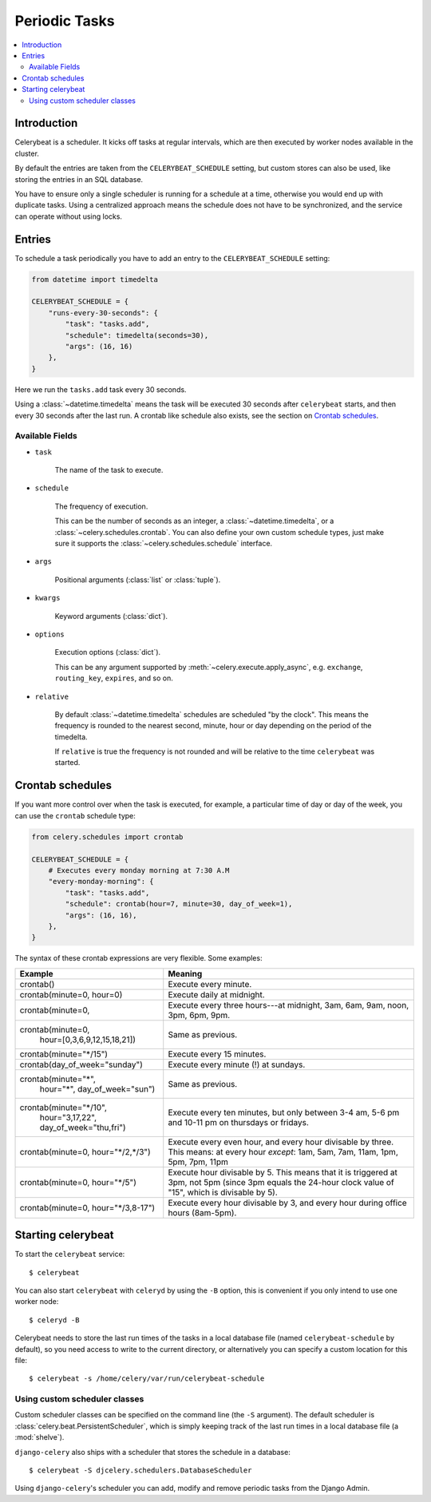 .. _guide-beat:

================
 Periodic Tasks
================

.. contents::
    :local:

Introduction
============

Celerybeat is a scheduler.  It kicks off tasks at regular intervals,
which are then executed by worker nodes available in the cluster.

By default the entries are taken from the ``CELERYBEAT_SCHEDULE`` setting,
but custom stores can also be used, like storing the entries
in an SQL database.

You have to ensure only a single scheduler is running for a schedule
at a time, otherwise you would end up with duplicate tasks. Using
a centralized approach means the schedule does not have to be synchronized,
and the service can operate without using locks.

.. _beat-entries:

Entries
=======

To schedule a task periodically you have to add an entry to the
``CELERYBEAT_SCHEDULE`` setting:

.. code-block:: python

    from datetime import timedelta

    CELERYBEAT_SCHEDULE = {
        "runs-every-30-seconds": {
            "task": "tasks.add",
            "schedule": timedelta(seconds=30),
            "args": (16, 16)
        },
    }


Here we run the ``tasks.add`` task every 30 seconds.

Using a :class:`~datetime.timedelta` means the task will be executed
30 seconds after ``celerybeat`` starts, and then every 30 seconds
after the last run. A crontab like schedule also exists, see the section
on `Crontab schedules`_.

.. _beat-entry-fields:

Available Fields
----------------

* ``task``

    The name of the task to execute.

* ``schedule``

    The frequency of execution.

    This can be the number of seconds as an integer, a
    :class:`~datetime.timedelta`, or a :class:`~celery.schedules.crontab`.
    You can also define your own custom schedule types, just make sure
    it supports the :class:`~celery.schedules.schedule` interface.

* ``args``

    Positional arguments (:class:`list` or :class:`tuple`).

* ``kwargs``

    Keyword arguments (:class:`dict`).

* ``options``

    Execution options (:class:`dict`).

    This can be any argument supported by :meth:`~celery.execute.apply_async`,
    e.g. ``exchange``, ``routing_key``, ``expires``, and so on.

* ``relative``

    By default :class:`~datetime.timedelta` schedules are scheduled
    "by the clock". This means the frequency is rounded to the nearest
    second, minute, hour or day depending on the period of the timedelta.

    If ``relative`` is true the frequency is not rounded and will be
    relative to the time ``celerybeat`` was started.

.. _beat-crontab:

Crontab schedules
=================

If you want more control over when the task is executed, for
example, a particular time of day or day of the week, you can use
the ``crontab`` schedule type:

.. code-block:: python

    from celery.schedules import crontab

    CELERYBEAT_SCHEDULE = {
        # Executes every monday morning at 7:30 A.M
        "every-monday-morning": {
            "task": "tasks.add",
            "schedule": crontab(hour=7, minute=30, day_of_week=1),
            "args": (16, 16),
        },
    }

The syntax of these crontab expressions are very flexible.  Some examples:

+-------------------------------------+--------------------------------------------+
| **Example**                         | **Meaning**                                |
+-------------------------------------+--------------------------------------------+
| crontab()                           | Execute every minute.                      |
+-------------------------------------+--------------------------------------------+
| crontab(minute=0, hour=0)           | Execute daily at midnight.                 |
+-------------------------------------+--------------------------------------------+
| crontab(minute=0,                   | Execute every three hours---at midnight,   |
|                                     | 3am, 6am, 9am, noon, 3pm, 6pm, 9pm.        |
+-------------------------------------+--------------------------------------------+
| crontab(minute=0,                   | Same as previous.                          |
|         hour=[0,3,6,9,12,15,18,21]) |                                            |
+-------------------------------------+--------------------------------------------+
| crontab(minute="\*/15")             | Execute every 15 minutes.                  |
+-------------------------------------+--------------------------------------------+
| crontab(day_of_week="sunday")       | Execute every minute (!) at sundays.       |
+-------------------------------------+--------------------------------------------+
| crontab(minute="*",                 | Same as previous.                          |
|         hour="*",                   |                                            |
|         day_of_week="sun")          |                                            |
+-------------------------------------+--------------------------------------------+
| crontab(minute="\*/10",             | Execute every ten minutes, but only        |
|         hour="3,17,22",             | between 3-4 am, 5-6 pm and 10-11 pm on     |
|         day_of_week="thu,fri")      | thursdays or fridays.                      |
+-------------------------------------+--------------------------------------------+
| crontab(minute=0, hour="\*/2,\*/3") | Execute every even hour, and every hour    |
|                                     | divisable by three. This means:            |
|                                     | at every hour *except*: 1am,               |
|                                     | 5am, 7am, 11am, 1pm, 5pm, 7pm,             |
|                                     | 11pm                                       |
+-------------------------------------+--------------------------------------------+
| crontab(minute=0, hour="\*/5")      | Execute hour divisable by 5. This means    |
|                                     | that it is triggered at 3pm, not 5pm       |
|                                     | (since 3pm equals the 24-hour clock        |
|                                     | value of "15", which is divisable by 5).   |
+-------------------------------------+--------------------------------------------+
| crontab(minute=0, hour="\*/3,8-17") | Execute every hour divisable by 3, and     |
|                                     | every hour during office hours (8am-5pm).  |
+-------------------------------------+--------------------------------------------+

.. _beat-starting:

Starting celerybeat
===================

To start the ``celerybeat`` service::

    $ celerybeat

You can also start ``celerybeat`` with ``celeryd`` by using the ``-B`` option,
this is convenient if you only intend to use one worker node::

    $ celeryd -B

Celerybeat needs to store the last run times of the tasks in a local database
file (named ``celerybeat-schedule`` by default), so you need access to
write to the current directory, or alternatively you can specify a custom
location for this file::

    $ celerybeat -s /home/celery/var/run/celerybeat-schedule

.. _beat-custom-schedulers:

Using custom scheduler classes
------------------------------

Custom scheduler classes can be specified on the command line (the ``-S``
argument).  The default scheduler is :class:`celery.beat.PersistentScheduler`,
which is simply keeping track of the last run times in a local database file
(a :mod:`shelve`).

``django-celery`` also ships with a scheduler that stores the schedule in a
database::

    $ celerybeat -S djcelery.schedulers.DatabaseScheduler

Using ``django-celery``'s scheduler you can add, modify and remove periodic
tasks from the Django Admin.

